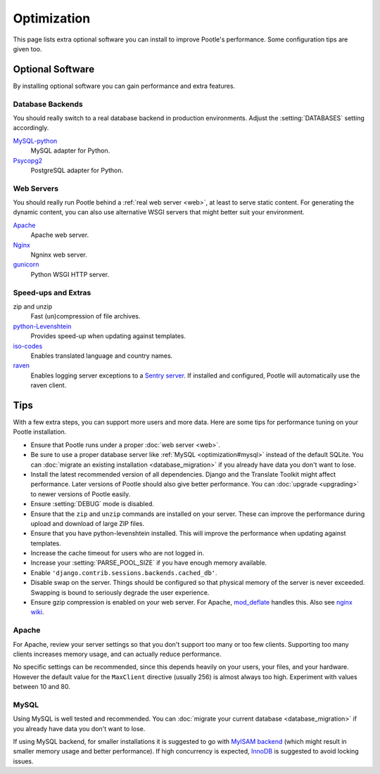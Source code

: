 .. _optimization:

Optimization
============

This page lists extra optional software you can install to improve Pootle's
performance. Some configuration tips are given too.


.. _optimization#optional_software:

Optional Software
-----------------

By installing optional software you can gain performance and extra features.


Database Backends
^^^^^^^^^^^^^^^^^

You should really switch to a real database backend in production environments.
Adjust the :setting:`DATABASES` setting accordingly.

`MySQL-python <http://mysql-python.sourceforge.net/>`_
  MySQL adapter for Python.

`Psycopg2 <http://initd.org/psycopg/>`_
  PostgreSQL adapter for Python.


Web Servers
^^^^^^^^^^^

You should really run Pootle behind a :ref:`real web server <web>`, at least to
serve static content. For generating the dynamic content, you can also use
alternative WSGI servers that might better suit your environment.

`Apache <http://httpd.apache.org/>`_
  Apache web server.

`Nginx <http://nginx.org/>`_
  Ngninx web server.

`gunicorn <http://gunicorn.org/>`_
  Python WSGI HTTP server.


Speed-ups and Extras
^^^^^^^^^^^^^^^^^^^^

zip and unzip
  Fast (un)compression of file archives.

`python-Levenshtein <https://pypi.python.org/pypi/python-Levenshtein/>`_
  Provides speed-up when updating against templates.

`iso-codes <http://packages.debian.org/unstable/source/iso-codes>`_
  Enables translated language and country names.

`raven <http://raven.readthedocs.org/>`_
  Enables logging server exceptions to a `Sentry server
  <http://sentry.readthedocs.org/en/latest/>`_. If installed and configured,
  Pootle will automatically use the raven client.


.. _optimization#tips:

Tips
----

With a few extra steps, you can support more users and more data.  Here are
some tips for performance tuning on your Pootle installation.

- Ensure that Pootle runs under a proper :doc:`web server <web>`.

- Be sure to use a proper database server like :ref:`MySQL
  <optimization#mysql>` instead of the default SQLite.  You can :doc:`migrate
  an existing installation <database_migration>` if you already have data you
  don't want to lose.

- Install the latest recommended version of all dependencies. Django and the
  Translate Toolkit might affect performance.  Later versions of Pootle should
  also give better performance.  You can :doc:`upgrade <upgrading>` to newer
  versions of Pootle easily.

- Ensure :setting:`DEBUG` mode is disabled.

- Ensure that the ``zip`` and ``unzip`` commands are installed on your
  server.  These can improve the performance during upload and download
  of large ZIP files.

- Ensure that you have python-levenshtein installed. This will improve the
  performance when updating against templates.

- Increase the cache timeout for users who are not logged in.

- Increase your :setting:`PARSE_POOL_SIZE` if you have enough memory available.

- Enable ``'django.contrib.sessions.backends.cached_db'``.

- Disable swap on the server.  Things should be configured so that physical
  memory of the server is never exceeded. Swapping is bound to seriously
  degrade the user experience.

- Ensure gzip compression is enabled on your web server. For Apache,
  `mod_deflate <https://httpd.apache.org/docs/2.4/mod/mod_deflate.html>`_
  handles this. Also see `nginx wiki <http://wiki.nginx.org/HttpGzipModule>`_.


.. _optimization#apache:

Apache
^^^^^^

For Apache, review your server settings so that you don't support too many or
too few clients. Supporting too many clients increases memory usage, and can
actually reduce performance.

No specific settings can be recommended, since this depends heavily on your
users, your files, and your hardware. However the default value for the
``MaxClient`` directive (usually 256) is almost always too high. Experiment
with values between 10 and 80.


.. _optimization#mysql:

MySQL
^^^^^

Using MySQL is well tested and recommended. You can :doc:`migrate your current
database <database_migration>` if you already have data you don't want to lose.

If using MySQL backend, for smaller installations it is suggested to go with
`MyISAM backend
<https://dev.mysql.com/doc/refman/5.6/en/myisam-storage-engine.html>`_ (which
might result in smaller memory usage and better performance). If high
concurrency is expected, `InnoDB
<https://dev.mysql.com/doc/refman/5.6/en/innodb-storage-engine.html>`_ is
suggested to avoid locking issues.
